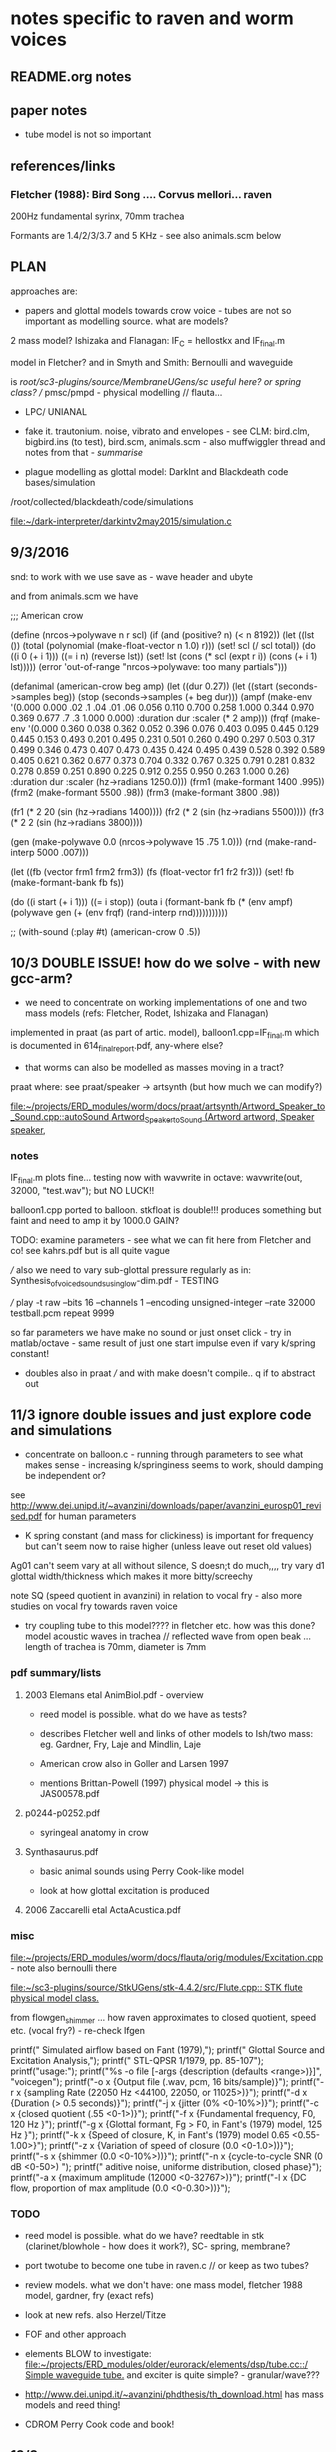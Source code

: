 * notes specific to raven and worm voices

** README.org notes

** paper notes

- tube model is not so important

** references/links

*** Fletcher (1988): Bird Song .... Corvus mellori... raven

200Hz fundamental syrinx, 70mm trachea

Formants are 1.4/2/3/3.7 and 5 KHz - see also animals.scm below

** PLAN

approaches are: 

- papers and glottal models towards crow voice - tubes are not so important as modelling source. what are models?

2 mass model? Ishizaka and Flanagan: IF_C = hellostkx and IF_final.m 

model in Fletcher? and in Smyth and Smith: Bernoulli and waveguide

is  /root/sc3-plugins/source/MembraneUGens/sc useful here? or spring class? // pmsc/pmpd - physical modelling // flauta...

- LPC/ UNIANAL

- fake it. trautonium. noise, vibrato and envelopes - see CLM:
  bird.clm, bigbird.ins (to test), bird.scm, animals.scm - also
  muffwiggler thread and notes from that - //summarise//

- plague modelling as glottal model: DarkInt and Blackdeath code bases/simulation

/root/collected/blackdeath/code/simulations

[[file:~/dark-interpreter/darkintv2may2015/simulation.c]]

** 9/3/2016

snd: to work with we use save as - wave header and ubyte

and from animals.scm we have

;;; American crow

(define (nrcos->polywave n r scl)
  (if (and (positive? n)
	   (< n 8192))
      (let ((lst ())
	    (total (polynomial (make-float-vector n 1.0) r)))
	(set! scl (/ scl total))
	(do ((i 0 (+ i 1)))
	    ((= i n) (reverse lst))
	  (set! lst (cons (* scl (expt r i)) (cons (+ i 1) lst)))))
      (error 'out-of-range "nrcos->polywave: too many partials")))

(defanimal (american-crow beg amp)
  (let ((dur 0.27))
    (let ((start (seconds->samples beg))
	  (stop (seconds->samples (+ beg dur)))
	  (ampf (make-env '(0.000 0.000 .02 .1  .04 .01 .06 0.056 0.110 0.700 0.258 1.000  0.344 0.970  0.369 0.677 .7 .3  1.000 0.000)
			  :duration dur :scaler (* 2 amp)))
	  (frqf (make-env '(0.000 0.360 0.038 0.362 0.052 0.396 0.076 0.403 0.095 0.445 0.129 0.445 0.153 0.493 
				  0.201 0.495 0.231 0.501 0.260 0.490 0.297 0.503 0.317 0.499 0.346 0.473 0.407 0.473 
				  0.435 0.424 0.495 0.439 0.528 0.392 0.589 0.405 0.621 0.362 0.677 0.373 0.704 0.332 
				  0.767 0.325 0.791 0.281 0.832 0.278 0.859 0.251 0.890 0.225 0.912 0.255 0.950 0.263 1.000 0.26)
			  :duration dur :scaler (hz->radians 1250.0)))
	  (frm1 (make-formant 1400 .995))
	  (frm2 (make-formant 5500 .98))
	  (frm3 (make-formant 3800 .98))
	  
	  (fr1 (* 2 20 (sin (hz->radians 1400))))
	  (fr2 (* 2 (sin (hz->radians 5500))))
	  (fr3 (* 2 2 (sin (hz->radians 3800))))
	  
	  (gen (make-polywave 0.0 (nrcos->polywave 15 .75 1.0)))
	  (rnd (make-rand-interp 5000 .007)))

      (let ((fb (vector frm1 frm2 frm3))
	    (fs (float-vector fr1 fr2 fr3)))
	(set! fb (make-formant-bank fb fs))

	(do ((i start (+ i 1)))
	    ((= i stop))
	  (outa i (formant-bank fb (* (env ampf)
				      (polywave gen (+ (env frqf)
						       (rand-interp rnd)))))))))))

;; (with-sound (:play #t) (american-crow 0 .5))

** 10/3 DOUBLE ISSUE! how do we solve - with new gcc-arm?

- we need to concentrate on working implementations of one and two mass models (refs: Fletcher, Rodet, Ishizaka and Flanagan)

implemented in praat (as part of artic. model), balloon1.cpp=IF_final.m which is documented in 614_final_report.pdf, any-where else?

- that worms can also be modelled as masses moving in a tract?

praat where: see praat/speaker -> artsynth (but how much we can modify?)

[[file:~/projects/ERD_modules/worm/docs/praat/artsynth/Artword_Speaker_to_Sound.cpp::autoSound%20Artword_Speaker_to_Sound%20(Artword%20artword,%20Speaker%20speaker,][file:~/projects/ERD_modules/worm/docs/praat/artsynth/Artword_Speaker_to_Sound.cpp::autoSound Artword_Speaker_to_Sound (Artword artword, Speaker speaker,]]

*** notes

IF_final.m plots fine... testing now with wavwrite in octave: wavwrite(out, 32000, "test.wav"); but NO LUCK!!

balloon1.cpp ported to balloon. stkfloat is double!!! produces something but faint and need to amp it by 1000.0 GAIN?

TODO: examine parameters - see what we can fit here from Fletcher and co! see kahrs.pdf but is all quite vague

/// also we need to vary sub-glottal pressure regularly as in: Synthesis_of_voiced_sounds_using_low-dim.pdf - TESTING

/// play -t raw --bits 16 --channels 1 --encoding unsigned-integer --rate 32000 testball.pcm repeat 9999

so far parameters we have make no sound or just onset click - try in
matlab/octave - same result of just one start impulse even if vary k/spring constant!

- doubles also in praat /// and with make doesn't compile.. q if to abstract out

** 11/3 ignore double issues and just explore code and simulations

- concentrate on balloon.c - running through parameters to see what
  makes sense - increasing k/springiness seems to work, should damping be independent or?

see http://www.dei.unipd.it/~avanzini/downloads/paper/avanzini_eurosp01_revised.pdf for human parameters

- K spring constant (and mass for clickiness) is important for frequency but can't seem now to
  raise higher (unless leave out reset old values)

Ag01 can't seem vary at all without silence, S doesn;t do much,,,, try vary d1 glottal width/thickness which makes it more bitty/screechy

note SQ (speed quotient in avanzini) in relation to vocal fry - also more studies on vocal fry towards raven voice

- try coupling tube to this model???? in fletcher etc. how was this
  done? model acoustic waves in trachea // reflected wave from open
  beak ... length of trachea is 70mm, diameter is 7mm

*** pdf summary/lists

**** 2003 Elemans etal AnimBiol.pdf - overview

- reed model is possible. what do we have as tests?

- describes Fletcher well and links of other models to Ish/two mass: eg. Gardner, Fry, Laje and Mindlin, Laje

- American crow also in Goller and Larsen 1997

- mentions Brittan-Powell (1997) physical model -> this is JAS00578.pdf

**** p0244-p0252.pdf

- syringeal anatomy in crow

**** Synthasaurus.pdf

- basic animal sounds using Perry Cook-like model

- look at how glottal excitation is produced

**** 2006 Zaccarelli etal ActaAcustica.pdf

*** misc

[[file:~/projects/ERD_modules/worm/docs/flauta/orig/modules/Excitation.cpp]] - note also bernoulli there

[[file:~/sc3-plugins/source/StkUGens/stk-4.4.2/src/Flute.cpp::\brief%20STK%20flute%20physical%20model%20class.][file:~/sc3-plugins/source/StkUGens/stk-4.4.2/src/Flute.cpp::\brief STK flute physical model class.]]


from flowgen_shimmer ... how raven approximates to closed quotient, speed etc. (vocal fry?) - re-check lfgen

  printf(" Simulated airflow based on Fant (1979),\n");
  printf(" Glottal Source and Excitation Analysis,\n");
  printf(" STL-QPSR 1/1979, pp. 85-107\n\n");
  printf("usage:\n");
  printf("%s -o file [-args {description (defaults <range>)}]\n\n",
							   "voicegen");
  printf("-o x {Output file (.wav, pcm, 16 bits/sample)}\n");
  printf("-r x {sampling Rate (22050 Hz <44100, 22050, or 11025>)}\n");
  printf("-d x {Duration (> 0.5 seconds)}\n");
  printf("-j x {jitter (0% <0-10%>)}\n");
  printf("-c x {closed quotient (.55 <0-1>)}\n");
  printf("-f x {Fundamental frequency, F0, 120 Hz }\n");
  printf("-g x {Glottal formant, Fg > F0, in Fant's (1979) model, 125 Hz }\n");
  printf("-k x {Speed of closure, K, in Fant's (1979) model 0.65 <0.55-1.00>}\n");
  printf("-z x {Variation of speed of closure (0.0 <0-1.0>))}\n");
  printf("-s x {shimmer (0.0 <0-10%>))}\n");
  printf("-n x {cycle-to-cycle SNR (0 dB  <0-50>) \n");
  printf("      aditive noise, uniforme distribution, closed phase}\n");
  printf("-a x {maximum amplitude (12000 <0-32767>)}\n");
  printf("-l x {DC flow, proportion of max amplitude (0.0 <0-0.30>))}\n");

*** TODO

- reed model is possible. what do we have? reedtable in stk (clarinet/blowhole - how does it work?), SC- spring, membrane?

- port twotube to become one tube in raven.c // or keep as two tubes?

- review models. what we don't have: one mass model, fletcher 1988 model, gardner, fry (exact refs)

- look at new refs. also Herzel/Titze

- FOF and other approach

- elements BLOW to investigate: [[file:~/projects/ERD_modules/older/eurorack/elements/dsp/tube.cc::/%20Simple%20waveguide%20tube.][file:~/projects/ERD_modules/older/eurorack/elements/dsp/tube.cc::/ Simple waveguide tube.]] and exciter is quite simple? - granular/wave???

- http://www.dei.unipd.it/~avanzini/phdthesis/th_download.html has mass models and reed thing!

- CDROM Perry Cook code and book!

** 12/3

raven.c compiles with tube code - to test - tube doesn't seem make
much difference... (reverted now to 2 tube code just to check... and can hear some differences but need test with better source)

is tube code inc reflection of open end tube as in JOS article?

- also maybe is good to coax IF model parameters here towards crow/200 Hz fundamental?

- re-test tube code with simple square wave oscillator - code simply all excitations so they can easily be ported to WORM!

- try SC examples: stringy, modify sources???

(
{
var delay1, delay2, source; 

//k from -1 to 1

//in samples
delay1= 100; 
delay2= 40;

source= WhiteNoise.ar(0.5)*EnvGen.ar(Env([1,1,0],[(delay1+delay2)/SampleRate.ir,0.0]), Impulse.kr(MouseY.kr(1,4)));

TwoTube.ar(source,MouseX.kr(-1,1),0.99,delay1,delay2); 
}.play

)

////SC notes:

http://swiki.hfbk-hamburg.de/MusicTechnology/848.diff?id=30

M-x sclang-start
M-x sclang-server-boot
C-x C-e eval
C-c C-s STOP!

** 13/3

- where we are with all glottal sources before start on tube/waveguide models

*** clear functions - follow SC model

void TwoTube_Ctor(TwoTube* unit) { -> init, allocs memory

void TwoTube_next(TwoTube *unit, int inNumSamples) {

IN and OUT pointers we can put in next, how we work with function pointers for each generate/next is question

*** LIST GLOTTAL SOURCES and progress so far

Liljencraants/Fant: lfgen.c

Rosenberg in lfgen.c

IF model - two mass model Ishizaka: raven.c

plague oscillation (where and how is reset?):

**** others:

[[file:~/projects/ERD_modules/older/eurorack/elements/dsp/exciter.cc::/%20Exciter.][file:~/projects/ERD_modules/older/eurorack/elements/dsp/exciter.cc::/ Exciter.]]

tube.c has glottal wavetable calculations

wavetable from raven voice - how does it work with interpolation? examples?

square, noise, vibrato, pulse train (in STK VoicForm.h is looping sample/vibrato)

flowgen_shimmer: Fant airflow

FOF (not strictly excitation) -> see Cook: 

all animal refs above

what is excitation in praat?

- http://www.dei.unipd.it/~avanzini/phdthesis/th_download.html has mass models and reed thing!

- CDROM Perry Cook code and book - also for tubes and FOF

[[file:~/projects/ERD_modules/worm/docs/flauta/orig/modules/Excitation.cpp]] - note also bernoulli there

[[file:~/sc3-plugins/source/StkUGens/stk-4.4.2/src/Flute.cpp::\brief%20STK%20flute%20physical%20model%20class.][file:~/sc3-plugins/source/StkUGens/stk-4.4.2/src/Flute.cpp::\brief STK flute physical model class.]]

SPASM two glottal oscillators: file:~/projects/ERD_modules/worm/docs/singer.scm::;;; Perry Cook's physical model of the vocal tract as described in:]] 

- http://homepage.univie.ac.at/christian.herbst//python/glottal_air_flow_models_8py_source.html = KLGLOTT88 and Rosenberg

now as *glottalair.py* and writing wav file - seems working -> port to C (also Rosenberg tests in lfgen.c are working)

**** Klatt/klsyn/nvp

klatt/klsyn - extractions from these and which exact code to use - nvp?

in nvp there is no skew but is in klsyn:

klsyn: The variable 'sk', "skew to alternate periods", is the number
        of 25 microsecond increments to be added to and subtracted
        from successive fundamental period durations in order to
        simulate one aspect of vocal fry, the tendency for alternate
        periods to be more similar in duration than adjacent periods.


**** LPC inverse filter:

This is accomplished by inverse-filtering the signal with the LPC, raising the parts of the spectrum which the LPC says are low, and lowering the parts which the LPC says are high. The end result, ideally, will be the source signal as if the person had no vocal tract at all.

http://doc.sccode.org/Classes/LPCAnalyzer.html

but inverse filter?

https://github.com/freedv/codec2/blob/master/src/lpc.c

[[file:~/projects/ERD_modules/worm/lpc.c::FILE........:%20lpc.c][file:~/projects/ERD_modules/worm/lpc.c::FILE........: lpc.c]]


**** Blip from SC from APEX/voiceosurces.sc

ApexSource01 {
	*ar { arg fo=100, invQ=0.1, scale=1.4, mul=1;
		var flow;
		flow = RLPF.ar(Blip.ar(fo, mul: 10000), scale*fo, invQ, invQ/fo);
		^HPZ1.ar(flow, mul);   // +6 dB/octave
	}
}


*** TUBE/waveguide models and notes

- tube.c from gnuspeech

- twotube and ntube from SC

- praat

- LFgen waveguide

file:~/projects/ERD_modules/worm/docs/singer.scm::;;; Perry Cook's physical model of the vocal tract as described in:]] 

Klatt formants

fixed vocoder style channels - what was ref?

4-dynklank resonators - save coeffs as table first

regular BPF etc. vowel in flowgen_shimmer


